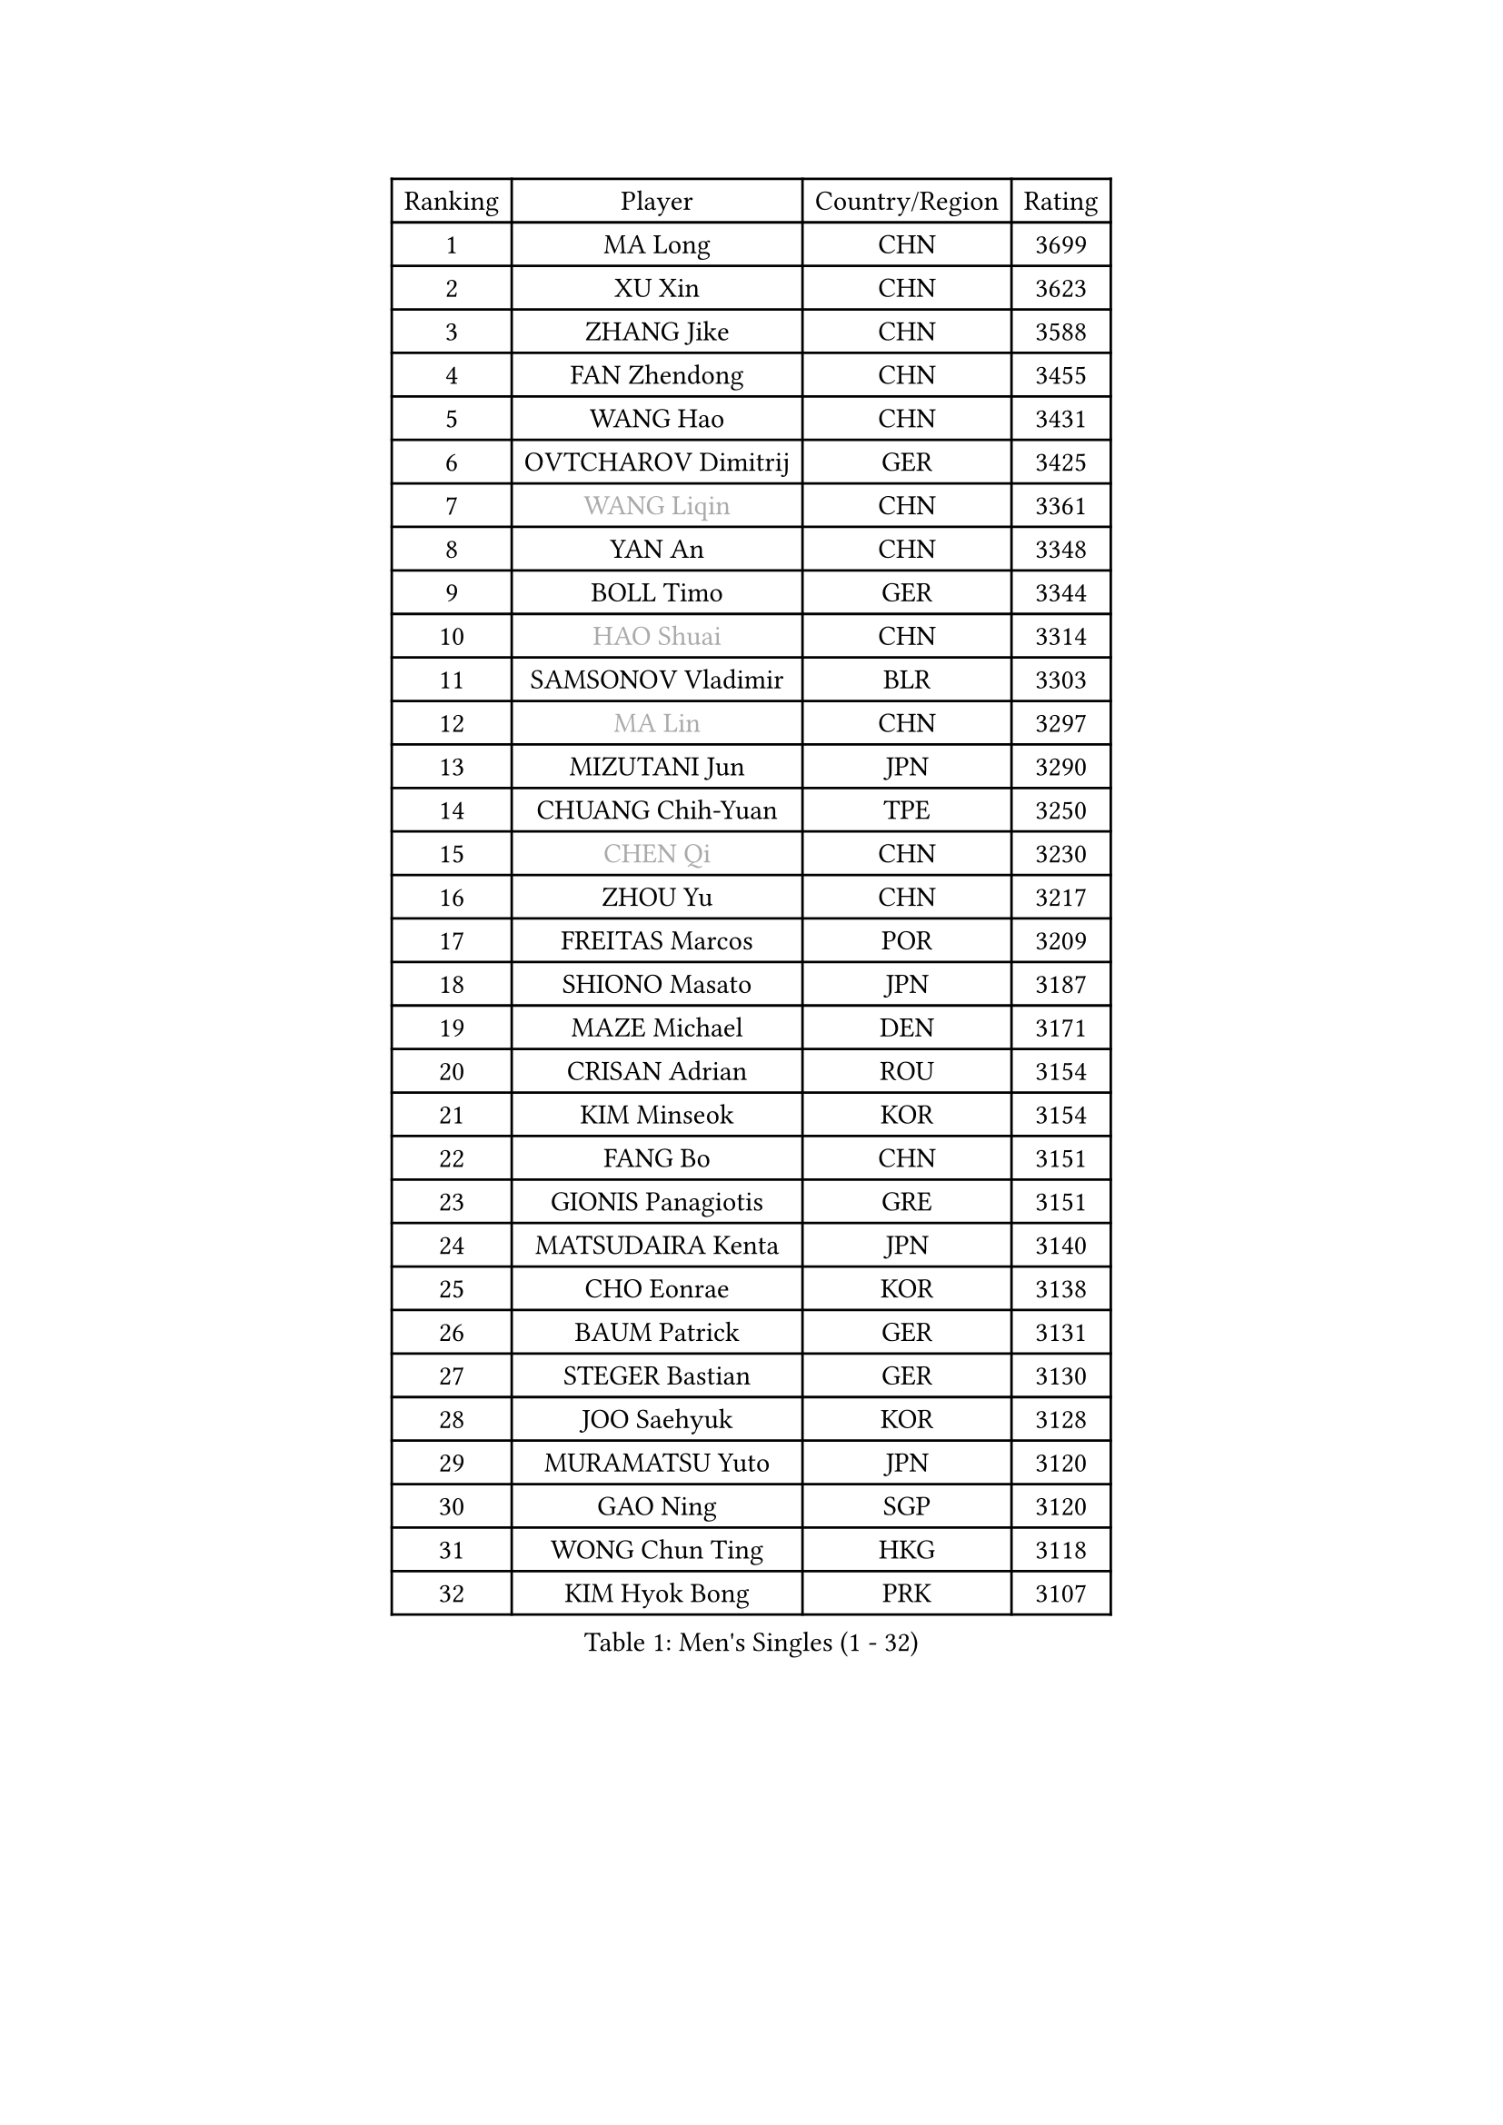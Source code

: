 
#set text(font: ("Courier New", "NSimSun"))
#figure(
  caption: "Men's Singles (1 - 32)",
    table(
      columns: 4,
      [Ranking], [Player], [Country/Region], [Rating],
      [1], [MA Long], [CHN], [3699],
      [2], [XU Xin], [CHN], [3623],
      [3], [ZHANG Jike], [CHN], [3588],
      [4], [FAN Zhendong], [CHN], [3455],
      [5], [WANG Hao], [CHN], [3431],
      [6], [OVTCHAROV Dimitrij], [GER], [3425],
      [7], [#text(gray, "WANG Liqin")], [CHN], [3361],
      [8], [YAN An], [CHN], [3348],
      [9], [BOLL Timo], [GER], [3344],
      [10], [#text(gray, "HAO Shuai")], [CHN], [3314],
      [11], [SAMSONOV Vladimir], [BLR], [3303],
      [12], [#text(gray, "MA Lin")], [CHN], [3297],
      [13], [MIZUTANI Jun], [JPN], [3290],
      [14], [CHUANG Chih-Yuan], [TPE], [3250],
      [15], [#text(gray, "CHEN Qi")], [CHN], [3230],
      [16], [ZHOU Yu], [CHN], [3217],
      [17], [FREITAS Marcos], [POR], [3209],
      [18], [SHIONO Masato], [JPN], [3187],
      [19], [MAZE Michael], [DEN], [3171],
      [20], [CRISAN Adrian], [ROU], [3154],
      [21], [KIM Minseok], [KOR], [3154],
      [22], [FANG Bo], [CHN], [3151],
      [23], [GIONIS Panagiotis], [GRE], [3151],
      [24], [MATSUDAIRA Kenta], [JPN], [3140],
      [25], [CHO Eonrae], [KOR], [3138],
      [26], [BAUM Patrick], [GER], [3131],
      [27], [STEGER Bastian], [GER], [3130],
      [28], [JOO Saehyuk], [KOR], [3128],
      [29], [MURAMATSU Yuto], [JPN], [3120],
      [30], [GAO Ning], [SGP], [3120],
      [31], [WONG Chun Ting], [HKG], [3118],
      [32], [KIM Hyok Bong], [PRK], [3107],
    )
  )#pagebreak()

#set text(font: ("Courier New", "NSimSun"))
#figure(
  caption: "Men's Singles (33 - 64)",
    table(
      columns: 4,
      [Ranking], [Player], [Country/Region], [Rating],
      [33], [MENGEL Steffen], [GER], [3097],
      [34], [PITCHFORD Liam], [ENG], [3095],
      [35], [APOLONIA Tiago], [POR], [3092],
      [36], [NIWA Koki], [JPN], [3087],
      [37], [TAN Ruiwu], [CRO], [3078],
      [38], [LIU Yi], [CHN], [3072],
      [39], [ZHAN Jian], [SGP], [3065],
      [40], [YOSHIDA Kaii], [JPN], [3063],
      [41], [LIANG Jingkun], [CHN], [3063],
      [42], [LEE Jungwoo], [KOR], [3061],
      [43], [KISHIKAWA Seiya], [JPN], [3055],
      [44], [CHEN Chien-An], [TPE], [3051],
      [45], [OH Sangeun], [KOR], [3046],
      [46], [FEGERL Stefan], [AUT], [3041],
      [47], [LUNDQVIST Jens], [SWE], [3039],
      [48], [TANG Peng], [HKG], [3037],
      [49], [JEOUNG Youngsik], [KOR], [3034],
      [50], [TOKIC Bojan], [SLO], [3032],
      [51], [GERELL Par], [SWE], [3026],
      [52], [JEONG Sangeun], [KOR], [3021],
      [53], [KONECNY Tomas], [CZE], [3020],
      [54], [#text(gray, "SUSS Christian")], [GER], [3018],
      [55], [HABESOHN Daniel], [AUT], [3008],
      [56], [FILUS Ruwen], [GER], [3006],
      [57], [ACHANTA Sharath Kamal], [IND], [3005],
      [58], [FRANZISKA Patrick], [GER], [3005],
      [59], [WANG Yang], [SVK], [2996],
      [60], [LIN Gaoyuan], [CHN], [2995],
      [61], [YOSHIMURA Maharu], [JPN], [2991],
      [62], [ALAMIYAN Noshad], [IRI], [2991],
      [63], [SHIBAEV Alexander], [RUS], [2991],
      [64], [LI Ahmet], [TUR], [2984],
    )
  )#pagebreak()

#set text(font: ("Courier New", "NSimSun"))
#figure(
  caption: "Men's Singles (65 - 96)",
    table(
      columns: 4,
      [Ranking], [Player], [Country/Region], [Rating],
      [65], [GACINA Andrej], [CRO], [2977],
      [66], [SHANG Kun], [CHN], [2975],
      [67], [OYA Hidetoshi], [JPN], [2975],
      [68], [WANG Zengyi], [POL], [2975],
      [69], [KIM Junghoon], [KOR], [2973],
      [70], [CHAN Kazuhiro], [JPN], [2972],
      [71], [KREANGA Kalinikos], [GRE], [2971],
      [72], [WANG Eugene], [CAN], [2971],
      [73], [PERSSON Jorgen], [SWE], [2969],
      [74], [MONTEIRO Joao], [POR], [2968],
      [75], [PROKOPCOV Dmitrij], [CZE], [2963],
      [76], [MORIZONO Masataka], [JPN], [2960],
      [77], [GARDOS Robert], [AUT], [2958],
      [78], [LEUNG Chu Yan], [HKG], [2955],
      [79], [CHEN Weixing], [AUT], [2952],
      [80], [TAKAKIWA Taku], [JPN], [2951],
      [81], [LEBESSON Emmanuel], [FRA], [2950],
      [82], [FLORAS Robert], [POL], [2948],
      [83], [LEE Sang Su], [KOR], [2942],
      [84], [SKACHKOV Kirill], [RUS], [2934],
      [85], [LIVENTSOV Alexey], [RUS], [2933],
      [86], [HE Zhiwen], [ESP], [2932],
      [87], [YANG Zi], [SGP], [2927],
      [88], [ELOI Damien], [FRA], [2919],
      [89], [SCHLAGER Werner], [AUT], [2919],
      [90], [PAK Sin Hyok], [PRK], [2918],
      [91], [MATSUDAIRA Kenji], [JPN], [2912],
      [92], [PLATONOV Pavel], [BLR], [2910],
      [93], [#text(gray, "SVENSSON Robert")], [SWE], [2909],
      [94], [SAIVE Jean-Michel], [BEL], [2901],
      [95], [ROBINOT Quentin], [FRA], [2900],
      [96], [GERALDO Joao], [POR], [2896],
    )
  )#pagebreak()

#set text(font: ("Courier New", "NSimSun"))
#figure(
  caption: "Men's Singles (97 - 128)",
    table(
      columns: 4,
      [Ranking], [Player], [Country/Region], [Rating],
      [97], [DRINKHALL Paul], [ENG], [2895],
      [98], [SALIFOU Abdel-Kader], [FRA], [2890],
      [99], [VANG Bora], [TUR], [2890],
      [100], [VLASOV Grigory], [RUS], [2889],
      [101], [ASSAR Omar], [EGY], [2889],
      [102], [TSUBOI Gustavo], [BRA], [2887],
      [103], [KANG Dongsoo], [KOR], [2885],
      [104], [#text(gray, "YIN Hang")], [CHN], [2881],
      [105], [PAPAGEORGIOU Konstantinos], [GRE], [2880],
      [106], [KEINATH Thomas], [SVK], [2878],
      [107], [ROBINOT Alexandre], [FRA], [2877],
      [108], [KIM Donghyun], [KOR], [2877],
      [109], [UEDA Jin], [JPN], [2876],
      [110], [KOU Lei], [UKR], [2876],
      [111], [SMIRNOV Alexey], [RUS], [2875],
      [112], [GORAK Daniel], [POL], [2875],
      [113], [GAUZY Simon], [FRA], [2874],
      [114], [PERSSON Jon], [SWE], [2874],
      [115], [CHIANG Hung-Chieh], [TPE], [2874],
      [116], [JIANG Tianyi], [HKG], [2872],
      [117], [KOSOWSKI Jakub], [POL], [2870],
      [118], [CHIU Chung Hei], [HKG], [2869],
      [119], [KARAKASEVIC Aleksandar], [SRB], [2868],
      [120], [SEO Hyundeok], [KOR], [2867],
      [121], [YOSHIDA Masaki], [JPN], [2865],
      [122], [MACHADO Carlos], [ESP], [2864],
      [123], [KOLAREK Tomislav], [CRO], [2863],
      [124], [CHTCHETININE Evgueni], [BLR], [2861],
      [125], [PISTEJ Lubomir], [SVK], [2860],
      [126], [PATTANTYUS Adam], [HUN], [2859],
      [127], [CHEUNG Yuk], [HKG], [2859],
      [128], [BOBOCICA Mihai], [ITA], [2855],
    )
  )